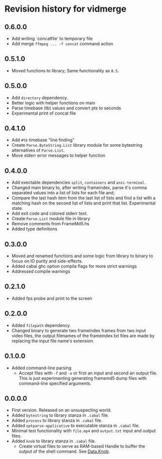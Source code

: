* Revision history for vidmerge

** 0.6.0.0
# [2023-07-06 Thu 03:22:50 -03]
- Add writing `concatfile' to temporary file
- Add merge =ffmpeg ... -f concat= command action

** 0.5.1.0
# [2023-07-06 Thu 01:33:18 -03]
- Moved functions to library;
  Same functionality as =0.5=.

** 0.5.0.0
# [2023-07-05 Wed 20:05:43 -03]
- Add =directory= dependency.
- Better logic with helper functions on main
- Parse timebase (tb) values and convert pts to seconds
- Experimental print of concat file

** 0.4.1.0
# [2023-07-03 Mon 14:19:10 -03]
- Add =#tb= timebase "line finding"
- Create =Parse.ByteString.List= library module for some bytestring
  alternatives of =Parse.List=.
- Move stderr error messages to helper function

** 0.4.0.0
# [2023-07-03 Mon 02:00:15 -03]

- Add exectable dependencies =split=, =containers= and =ansi-terminal=.
- Changed main binary to, after writing frameindex, parse it's comma
  separated values into a list of lists for each file and;
- Compare the last hash item from the last list of lists and find a
  list with a matching hash on the second list of lists and print that
  list.
  Experimental state.
- Add exit code and colored stderr text.
- Create =Parse.List= module file in library
- Remove comments from FrameMd5.hs
- Added type definitions

** 0.3.0.0
# [2023-07-02 Sun 15:14:56 -03]
- Moved and renamed functions and some logic from library to binary to
  focus on IO purity and side-effects.
- Added cabal ghc option compila flags for more strict warnings
- Addressed compile warnings

** 0.2.1.0
# [2023-07-02 Sun 00:00:59 -03]
- Added fps probe and print to the screen

** 0.2.0.0
# [2023-06-30 Fri 20:31:15 -03]
- Added =filepath= dependency.
- Changed binary to generate two frameindex frames from two input
  video files, the output filenames of the frameindex.txt files are
  made by replacing the input file name's extension.

** 0.1.0.0
# [2023-06-29]
- Added command-line parsing
  + Accept files with =-f= and =-o= or first an input and second an
    output file. This is just experimenting generating framemd5 dump
    files with command-line specified arguments.

** 0.0.0.0
# [2023-06-29]
- First version. Released on an unsuspecting world.
- Added =bytestring= to library stanza in =.cabal= file.
- Added =process= to library stanza in =.cabal= file.
- Added =optparse-applicative= to executable stanza in =.cabal= file.
- Minimal test functionality with =file.mp4= and =output.txt= input and
  output files.
- Added =knob= to library stanza in =.cabal= file.
  + Create virtual files to serve as RAM-based Handle to buffer the
    output of the shell command. See [[https://hackage.haskell.org/package/knob-0.2.2/docs/Data-Knob.html][Data.Knob]].


